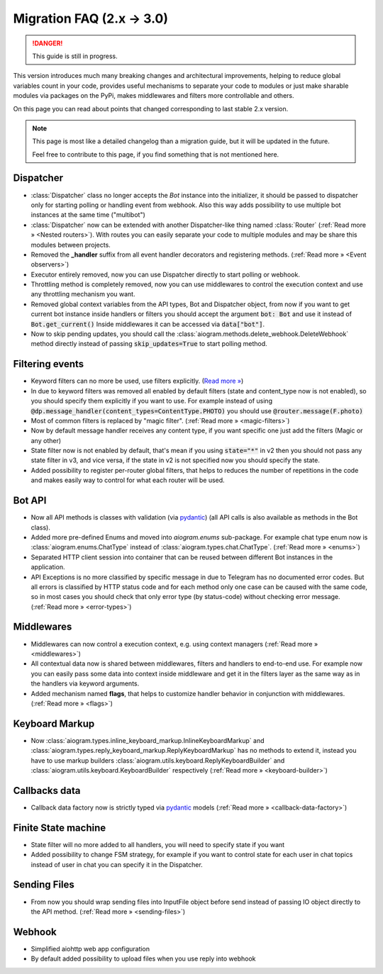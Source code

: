 ==========================
Migration FAQ (2.x -> 3.0)
==========================

.. danger::

    This guide is still in progress.

This version introduces much many breaking changes and architectural improvements,
helping to reduce global variables count in your code, provides useful mechanisms
to separate your code to modules or just make sharable modules via packages on the PyPi,
makes middlewares and filters more controllable and others.

On this page you can read about points that changed corresponding to last stable 2.x version.

.. note::

    This page is most like a detailed changelog than a migration guide,
    but it will be updated in the future.

    Feel free to contribute to this page, if you find something that is not mentioned here.


Dispatcher
==========

- :class:`Dispatcher` class no longer accepts the `Bot` instance into the initializer,
  it should be passed to dispatcher only for starting polling or handling event from webhook.
  Also this way adds possibility to use multiple bot instances at the same time ("multibot")
- :class:`Dispatcher` now can be extended with another Dispatcher-like
  thing named :class:`Router` (:ref:`Read more » <Nested routers>`).
  With routes you can easily separate your code to multiple modules
  and may be share this modules between projects.
- Removed the **_handler** suffix from all event handler decorators and registering methods.
  (:ref:`Read more » <Event observers>`)
- Executor entirely removed, now you can use Dispatcher directly to start polling or webhook.
- Throttling method is completely removed, now you can use middlewares to control
  the execution context and use any throttling mechanism you want.
- Removed global context variables from the API types, Bot and Dispatcher object,
  from now if you want to get current bot instance inside handlers or filters you should
  accept the argument :code:`bot: Bot` and use it instead of :code:`Bot.get_current()`
  Inside middlewares it can be accessed via :code:`data["bot"]`.
- Now to skip pending updates, you should call the :class:`aiogram.methods.delete_webhook.DeleteWebhook` method directly instead of passing :code:`skip_updates=True` to start polling method.


Filtering events
================

- Keyword filters can no more be used, use filters explicitly. (`Read more » <https://github.com/aiogram/aiogram/issues/942>`_)
- In due to keyword filters was removed all enabled by default filters (state and content_type now is not enabled),
  so you should specify them explicitly if you want to use.
  For example instead of using :code:`@dp.message_handler(content_types=ContentType.PHOTO)`
  you should use :code:`@router.message(F.photo)`
- Most of common filters is replaced by "magic filter". (:ref:`Read more » <magic-filters>`)
- Now by default message handler receives any content type,
  if you want specific one just add the filters (Magic or any other)
- State filter now is not enabled by default, that's mean if you using :code:`state="*"` in v2
  then you should not pass any state filter in v3, and vice versa,
  if the state in v2 is not specified now you should specify the state.
- Added possibility to register per-router global filters, that helps to reduces
  the number of repetitions in the code and makes easily way to control
  for what each router will be used.


Bot API
=======

- Now all API methods is classes with validation (via `pydantic <https://docs.pydantic.dev/>`_)
  (all API calls is also available as methods in the Bot class).
- Added more pre-defined Enums and moved into `aiogram.enums` sub-package. For example chat type enum now is
  :class:`aiogram.enums.ChatType` instead of :class:`aiogram.types.chat.ChatType`.
  (:ref:`Read more » <enums>`)
- Separated HTTP client session into container that can be reused between different
  Bot instances in the application.
- API Exceptions is no more classified by specific message in due to Telegram has no documented error codes.
  But all errors is classified by HTTP status code and for each method only one case can be caused with the same code,
  so in most cases you should check that only error type (by status-code) without checking error message.
  (:ref:`Read more » <error-types>`)


Middlewares
===========

- Middlewares can now control a execution context, e.g. using context managers (:ref:`Read more » <middlewares>`)
- All contextual data now is shared between middlewares, filters and handlers to end-to-end use.
  For example now you can easily pass some data into context inside middleware and
  get it in the filters layer as the same way as in the handlers via keyword arguments.
- Added mechanism named **flags**, that helps to customize handler behavior
  in conjunction with middlewares. (:ref:`Read more » <flags>`)


Keyboard Markup
===============

- Now :class:`aiogram.types.inline_keyboard_markup.InlineKeyboardMarkup`
  and :class:`aiogram.types.reply_keyboard_markup.ReplyKeyboardMarkup` has no methods to extend it,
  instead you have to use markup builders :class:`aiogram.utils.keyboard.ReplyKeyboardBuilder`
  and :class:`aiogram.utils.keyboard.KeyboardBuilder` respectively
  (:ref:`Read more » <keyboard-builder>`)


Callbacks data
==============

- Callback data factory now is strictly typed via `pydantic <https://docs.pydantic.dev/>`_ models
  (:ref:`Read more » <callback-data-factory>`)


Finite State machine
====================

- State filter will no more added to all handlers, you will need to specify state if you want
- Added possibility to change FSM strategy, for example if you want to control state
  for each user in chat topics instead of user in chat you can specify it in the Dispatcher.


Sending Files
=============

- From now you should wrap sending files into InputFile object before send instead of passing
  IO object directly to the API method. (:ref:`Read more » <sending-files>`)


Webhook
=======

- Simplified aiohttp web app configuration
- By default added possibility to upload files when you use reply into webhook
